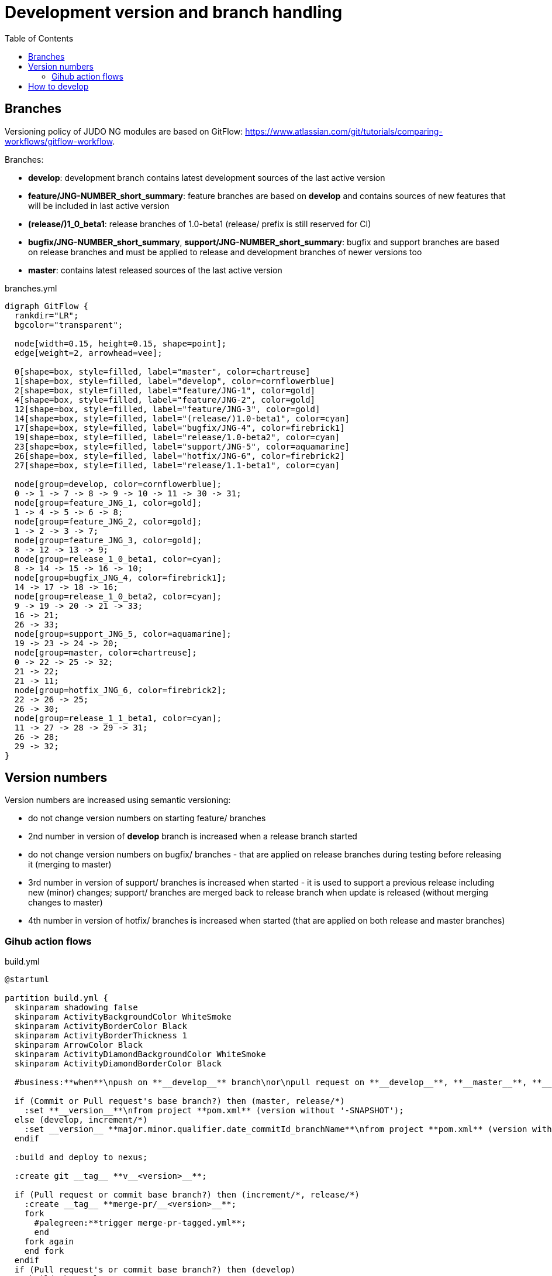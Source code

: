 = Development version and branch handling
:toc:
:icons: font

== Branches

Versioning policy of JUDO NG modules are based on GitFlow: https://www.atlassian.com/git/tutorials/comparing-workflows/gitflow-workflow.

Branches:

* **develop**: development branch contains latest development sources of the last active version
* **feature/JNG-NUMBER_short_summary**: feature branches are based on **develop** and contains sources of new features that will be included in last active version
* **(release/)1_0_beta1**: release branches of 1.0-beta1 (release/ prefix is still reserved for CI)
* **bugfix/JNG-NUMBER_short_summary**, **support/JNG-NUMBER_short_summary**: bugfix and support branches are based on release branches and must be applied to release and development branches of newer versions too
* **master**: contains latest released sources of the last active version

ifdef::env-github[image::branches.png[title="branches.yml"]]
ifndef::env-github[]
[[branches]]
.branches.yml
[plantuml, branches, alt="branches.yml"]
---------------------------------------------------------------------
digraph GitFlow {
  rankdir="LR";
  bgcolor="transparent";

  node[width=0.15, height=0.15, shape=point];
  edge[weight=2, arrowhead=vee];

  0[shape=box, style=filled, label="master", color=chartreuse]
  1[shape=box, style=filled, label="develop", color=cornflowerblue]
  2[shape=box, style=filled, label="feature/JNG-1", color=gold]
  4[shape=box, style=filled, label="feature/JNG-2", color=gold]
  12[shape=box, style=filled, label="feature/JNG-3", color=gold]
  14[shape=box, style=filled, label="(release/)1.0-beta1", color=cyan]
  17[shape=box, style=filled, label="bugfix/JNG-4", color=firebrick1]
  19[shape=box, style=filled, label="release/1.0-beta2", color=cyan]
  23[shape=box, style=filled, label="support/JNG-5", color=aquamarine]
  26[shape=box, style=filled, label="hotfix/JNG-6", color=firebrick2]
  27[shape=box, style=filled, label="release/1.1-beta1", color=cyan]

  node[group=develop, color=cornflowerblue];
  0 -> 1 -> 7 -> 8 -> 9 -> 10 -> 11 -> 30 -> 31;
  node[group=feature_JNG_1, color=gold];
  1 -> 4 -> 5 -> 6 -> 8;
  node[group=feature_JNG_2, color=gold];
  1 -> 2 -> 3 -> 7;
  node[group=feature_JNG_3, color=gold];
  8 -> 12 -> 13 -> 9;
  node[group=release_1_0_beta1, color=cyan];
  8 -> 14 -> 15 -> 16 -> 10;
  node[group=bugfix_JNG_4, color=firebrick1];
  14 -> 17 -> 18 -> 16;
  node[group=release_1_0_beta2, color=cyan];
  9 -> 19 -> 20 -> 21 -> 33;
  16 -> 21;
  26 -> 33;
  node[group=support_JNG_5, color=aquamarine];
  19 -> 23 -> 24 -> 20;
  node[group=master, color=chartreuse];
  0 -> 22 -> 25 -> 32;
  21 -> 22;
  21 -> 11;
  node[group=hotfix_JNG_6, color=firebrick2];
  22 -> 26 -> 25;
  26 -> 30;
  node[group=release_1_1_beta1, color=cyan];
  11 -> 27 -> 28 -> 29 -> 31;
  26 -> 28;
  29 -> 32;
}
---------------------------------------------------------------------
endif::[]

== Version numbers

Version numbers are increased using semantic versioning:

* do not change version numbers on starting feature/ branches
* 2nd number in version of *develop* branch is increased when a release branch started
* do not change version numbers on bugfix/ branches - that are applied on release branches during testing before releasing it (merging to master)
* 3rd number in version of support/ branches is increased when started - it is used to support a previous release including new (minor) changes; support/ branches are merged back to release branch when update is released (without merging changes to master)
* 4th number in version of hotfix/ branches is increased when started (that are applied on both release and master branches)

=== Gihub action flows

ifdef::env-github[image::build.png[title="build.yml"]]
ifndef::env-github[]
[[build]]
.build.yml
[plantuml, build, alt="build.yml"]
---------------------------------------------------------------------
@startuml

partition build.yml {
  skinparam shadowing false
  skinparam ActivityBackgroundColor WhiteSmoke
  skinparam ActivityBorderColor Black
  skinparam ActivityBorderThickness 1
  skinparam ArrowColor Black
  skinparam ActivityDiamondBackgroundColor WhiteSmoke
  skinparam ActivityDiamondBorderColor Black

  #business:**when**\npush on **__develop__** branch\nor\npull request on **__develop__**, **__master__**, **__increment/*__**, **__release/*__** __branch__;

  if (Commit or Pull request's base branch?) then (master, release/*)
    :set **__version__**\nfrom project **pom.xml** (version without '-SNAPSHOT');
  else (develop, increment/*)  
    :set __version__ **major.minor.qualifier.date_commitId_branchName**\nfrom project **pom.xml** (version without '-SNAPSHOT');
  endif

  :build and deploy to nexus;

  :create git __tag__ **v__<version>__**;

  if (Pull request or commit base branch?) then (increment/*, release/*)
    :create __tag__ **merge-pr/__<version>__**;
    fork
      #palegreen:**trigger merge-pr-tagged.yml**;
      end
    fork again
    end fork
  endif
  if (Pull request's or commit base branch?) then (develop)
    :build change log;
    :create **github release** (prerelease) with change log;
  endif
  end

}

@enduml
---------------------------------------------------------------------
endif::[]


ifdef::env-github[image::merge-pr-tagged.png[title="merge-pr-tagged.yml"]]
ifndef::env-github[]
[[merge-pr-tagged]]
.merge-pr-tagged.yml
[plantuml, merge-pr-tagged, alt="merge-pr-tagged.yml"]
---------------------------------------------------------------------
@startuml

partition merge-pr-tagged.yml {
  skinparam shadowing false
  skinparam ActivityBackgroundColor WhiteSmoke
  skinparam ActivityBorderColor Black
  skinparam ActivityBorderThickness 1
  skinparam ArrowColor Black
  skinparam ActivityDiamondBackgroundColor WhiteSmoke
  skinparam ActivityDiamondBorderColor Black

  #business:**when**\npush on **__merge-pr/*__** tag;

  :get __<version>__ from tag name;

  if (check __<version>__ format) then (major.minor.qualifier)
    :merge pull request to __master__;
    fork
      #palegreen:**trigger create-release-on-master.yml**;
      end
    fork again
    end fork
  else
    :squash pull request to __develop__;
    fork
      #palegreen:**trigger build.yml**;
      end
    fork again
    end fork
  endif

  :delete __tag__ **merge-pr/__<version>__**;
  end

}

@enduml
---------------------------------------------------------------------
endif::[]

ifdef::env-github[image::create-release-on-master.png[title="create-release-on-master.yml"]]
ifndef::env-github[]
[[create-release-on-master]]
.create-release-on-master.yml
[plantuml, create-release-on-master, alt="create-release-on-master.yml"]
---------------------------------------------------------------------
@startuml

partition create-release-on-master.yml {
  skinparam shadowing false
  skinparam ActivityBackgroundColor WhiteSmoke
  skinparam ActivityBorderColor Black
  skinparam ActivityBorderThickness 1
  skinparam ArrowColor Black
  skinparam ActivityDiamondBackgroundColor WhiteSmoke
  skinparam ActivityDiamondBorderColor Black

  #business:**when**\npush on **__master__** __branch__;

  :get __<version>__ from __tag__ name;

  :build change log;
  
  :create **github release** (last) with change log;

  end
}

@enduml
---------------------------------------------------------------------
endif::[]


ifdef::env-github[image::release.png[title="release.yml"]]
ifndef::env-github[]
[[release]]
.release.yml
[plantuml, release, alt="release.yml"]
---------------------------------------------------------------------
@startuml

partition release.yml {
  skinparam shadowing false
  skinparam ActivityBackgroundColor WhiteSmoke
  skinparam ActivityBorderColor Black
  skinparam ActivityBorderThickness 1
  skinparam ArrowColor Black
  skinparam ActivityDiamondBackgroundColor WhiteSmoke
  skinparam ActivityDiamondBorderColor Black

  #business:**when**\nmanually triggred with **__given version__**\nwhich is **'auto'** or any other in **major.minor.qualifier** form;

  if (__given version__ is) then ('auto') 
     :set **__release version__**\nfrom project **pom.xml** (version without '-SNAPSHOT');
  else
     :set **__release version__** to given **version**;
  endif

   :set **__next version__** to **__release version__**'s qualifier + 1;

  :create pull request on **__master__** with **__release version__**;
  fork
    #palegreen:**trigger build.yml**;
    end
  fork again
  end fork
  :create pull request on **__develop__** with **__next version__**;
  fork
    #palegreen:**trigger build.yml**;
    end
  fork again
  end fork
  end
}

@enduml
---------------------------------------------------------------------
endif::[]


== How to develop

For issue tracking we are using https://blackbelt.atlassian.net/jira/dashboards[JIRA]. Golden rule:

IMPORTANT: *There is no commit without ticket number*

So for pull request or commit `JNG-xxx` have to be presented in the commit.
